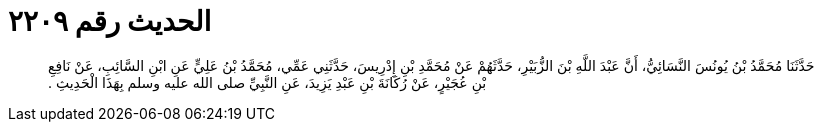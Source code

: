 
= الحديث رقم ٢٢٠٩

[quote.hadith]
حَدَّثَنَا مُحَمَّدُ بْنُ يُونُسَ النَّسَائِيُّ، أَنَّ عَبْدَ اللَّهِ بْنَ الزُّبَيْرِ، حَدَّثَهُمْ عَنْ مُحَمَّدِ بْنِ إِدْرِيسَ، حَدَّثَنِي عَمِّي، مُحَمَّدُ بْنُ عَلِيٍّ عَنِ ابْنِ السَّائِبِ، عَنْ نَافِعِ بْنِ عُجَيْرٍ، عَنْ رُكَانَةَ بْنِ عَبْدِ يَزِيدَ، عَنِ النَّبِيِّ صلى الله عليه وسلم بِهَذَا الْحَدِيثِ ‏.‏